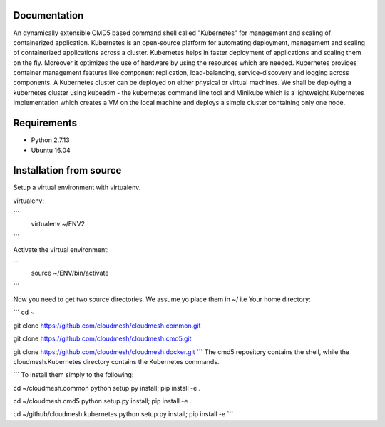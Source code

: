 Documentation
=============
An dynamically extensible CMD5 based command shell called "Kubernetes" for management and scaling of containerized application.
Kubernetes is an open-source platform for automating deployment,  management and scaling of containerized applications across a cluster. Kubernetes helps in faster deployment of applications and scaling them on the fly. Moreover it optimizes the use of hardware by using the resources which are needed. Kubernetes provides container management features like component replication, load-balancing, service-discovery and logging across components. A Kubernetes cluster can be deployed on either physical or virtual machines. We shall
be deploying a kubernetes cluster using kubeadm - the kubernetes command line tool and Minikube which is a lightweight Kubernetes implementation which creates a VM on the local machine and deploys a simple cluster containing only one node.

Requirements
=============
- Python 2.7.13  
- Ubuntu 16.04

Installation from source
========================
Setup a virtual environment with virtualenv.

virtualenv:

```
  virtualenv ~/ENV2
```

Activate the virtual environment:

```
  source ~/ENV/bin/activate
```
  
Now you need to get two source directories. We assume yo place them in ~/ i.e Your home directory:

```
cd ~

git clone https://github.com/cloudmesh/cloudmesh.common.git

git clone https://github.com/cloudmesh/cloudmesh.cmd5.git 

git clone https://github.com/cloudmesh/cloudmesh.docker.git
```
The cmd5 repository contains the shell, while the cloudmesh.Kubernetes directory contains the Kubernetes commands.

```
To install them simply to the following:

cd ~/cloudmesh.common
python setup.py install; pip install -e .

cd ~/cloudmesh.cmd5
python setup.py install; pip install -e .

cd ~/github/cloudmesh.kubernetes
python setup.py install; pip install -e
```
